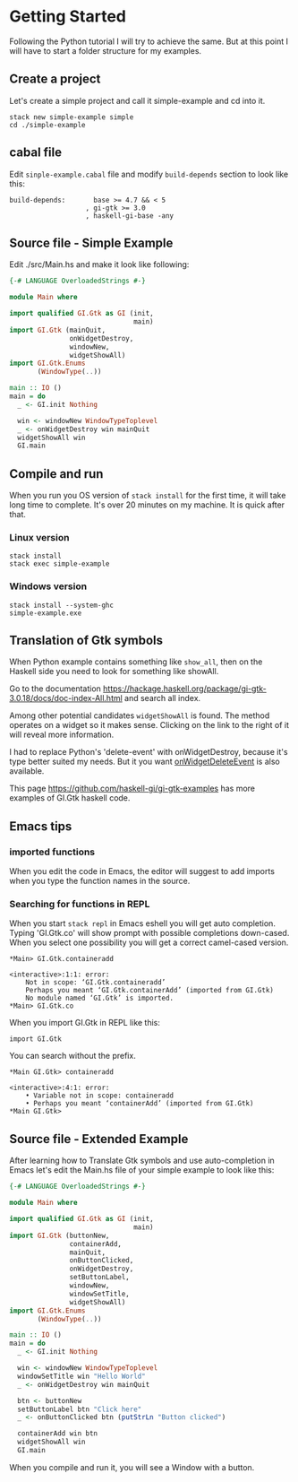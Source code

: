* Getting Started
Following the Python tutorial I will try to achieve the same. But at this point
I will have to start a folder structure for my examples.

** Create a project
Let's create a simple project and call it simple-example and cd into it.
#+BEGIN_EXAMPLE
stack new simple-example simple
cd ./simple-example
#+END_EXAMPLE

** cabal file
Edit ~sinple-example.cabal~ file and modify ~build-depends~ section to look
like this:
#+BEGIN_EXAMPLE
  build-depends:       base >= 4.7 && < 5
                     , gi-gtk >= 3.0
                     , haskell-gi-base -any
#+END_EXAMPLE

** Source file - Simple Example
Edit ./src/Main.hs and make it look like following:
#+BEGIN_SRC haskell
  {-# LANGUAGE OverloadedStrings #-}

  module Main where

  import qualified GI.Gtk as GI (init,
                                 main)
  import GI.Gtk (mainQuit,
                 onWidgetDestroy,
                 windowNew,
                 widgetShowAll)
  import GI.Gtk.Enums
         (WindowType(..))

  main :: IO ()
  main = do
    _ <- GI.init Nothing

    win <- windowNew WindowTypeToplevel
    _ <- onWidgetDestroy win mainQuit
    widgetShowAll win
    GI.main

#+END_SRC

** Compile and run
When you run you OS version of ~stack install~ for the first time, it will take
long time to complete. It's over 20 minutes on my machine. It is quick after that.

*** Linux version
#+BEGIN_EXAMPLE
stack install
stack exec simple-example
#+END_EXAMPLE

*** Windows version
#+BEGIN_EXAMPLE
stack install --system-ghc
simple-example.exe
#+END_EXAMPLE

** Translation of Gtk symbols
When Python example contains something like ~show_all~, then on the Haskell side
you need to look for something like showAll.

Go to the documentation
https://hackage.haskell.org/package/gi-gtk-3.0.18/docs/doc-index-All.html
and search all index.

Among other potential candidates ~widgetShowAll~ is found. The method operates
on a widget so it makes sense. Clicking on the link
to the right of it will reveal more information.

I had to replace Python's 'delete-event' with onWidgetDestroy, because it's type
better suited my needs. But it you want [[https://hackage.haskell.org/package/gi-gtk-3.0.18/docs/GI-Gtk-Objects-Widget.html#v:onWidgetDeleteEvent][onWidgetDeleteEvent]] is also available.

This page https://github.com/haskell-gi/gi-gtk-examples has more examples of
GI.Gtk haskell code.

** Emacs tips
*** imported functions
When you edit the code in Emacs, the editor will suggest to add imports when you
type the function names in the source.

*** Searching for functions in REPL
When you start ~stack repl~ in Emacs eshell you will get auto completion. Typing
'GI.Gtk.co' will show prompt with possible completions down-cased. When you
select one possibility you will get a correct camel-cased version.
#+BEGIN_EXAMPLE
*Main> GI.Gtk.containeradd

<interactive>:1:1: error:
    Not in scope: ‘GI.Gtk.containeradd’
    Perhaps you meant ‘GI.Gtk.containerAdd’ (imported from GI.Gtk)
    No module named ‘GI.Gtk’ is imported.
*Main> GI.Gtk.co
#+END_EXAMPLE

When you import GI.Gtk in REPL like this:
#+BEGIN_EXAMPLE
import GI.Gtk
#+END_EXAMPLE

You can search without the prefix.
#+BEGIN_EXAMPLE
*Main GI.Gtk> containeradd

<interactive>:4:1: error:
    • Variable not in scope: containeradd
    • Perhaps you meant ‘containerAdd’ (imported from GI.Gtk)
*Main GI.Gtk>
#+END_EXAMPLE

** Source file - Extended Example
After learning how to Translate Gtk symbols and use auto-completion in Emacs
let's edit the Main.hs file of your simple example to look like this:
#+BEGIN_SRC haskell
  {-# LANGUAGE OverloadedStrings #-}

  module Main where

  import qualified GI.Gtk as GI (init,
                                 main)
  import GI.Gtk (buttonNew,
                 containerAdd,
                 mainQuit,
                 onButtonClicked,
                 onWidgetDestroy,
                 setButtonLabel,
                 windowNew,
                 windowSetTitle,
                 widgetShowAll)
  import GI.Gtk.Enums
         (WindowType(..))

  main :: IO ()
  main = do
    _ <- GI.init Nothing

    win <- windowNew WindowTypeToplevel
    windowSetTitle win "Hello World"
    _ <- onWidgetDestroy win mainQuit

    btn <- buttonNew
    setButtonLabel btn "Click here"
    _ <- onButtonClicked btn (putStrLn "Button clicked")

    containerAdd win btn
    widgetShowAll win
    GI.main
#+END_SRC

When you compile and run it, you will see a Window with a button.
